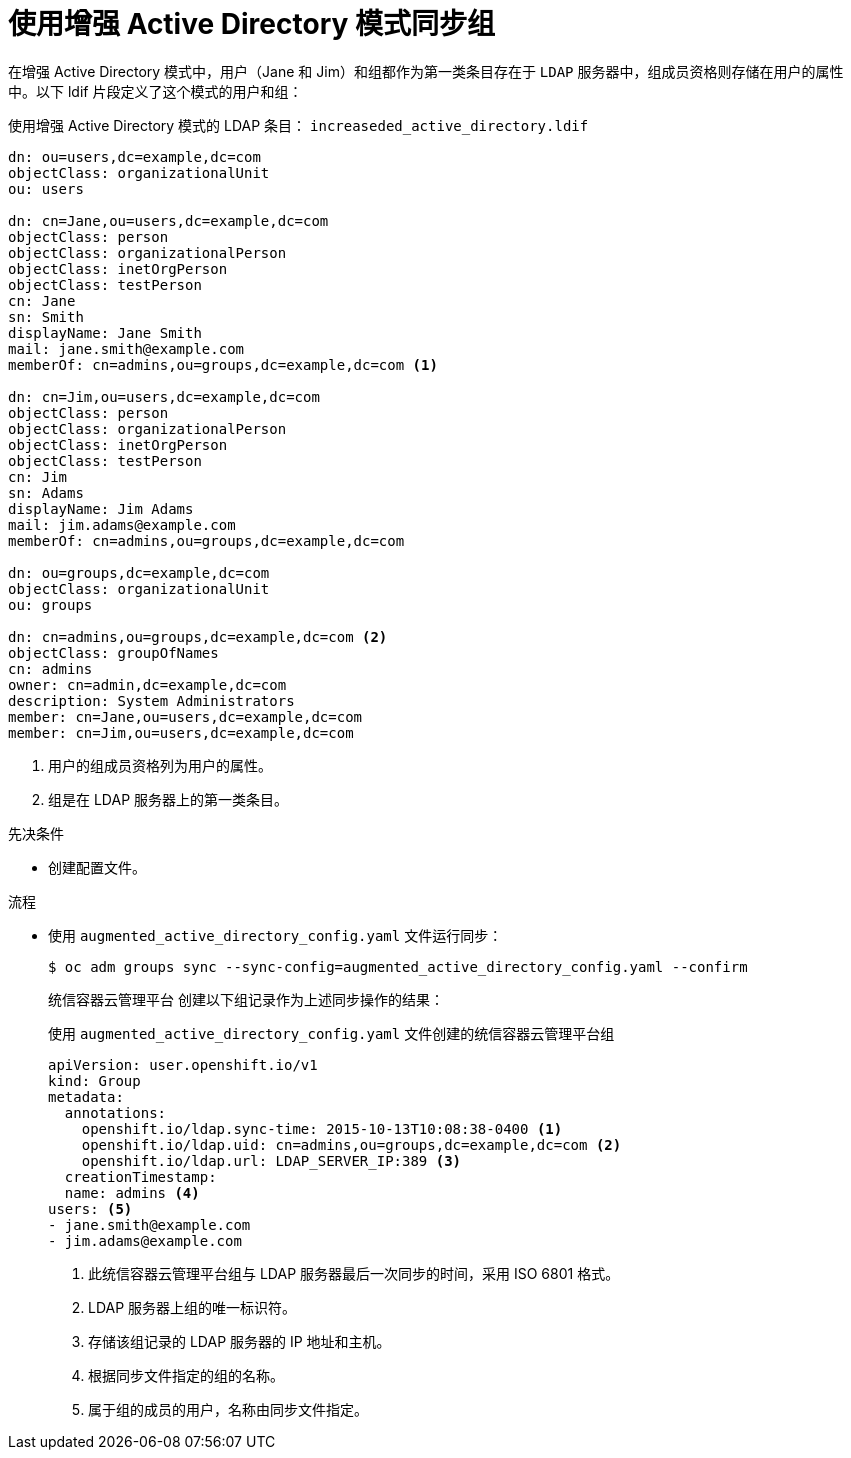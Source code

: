 // Module included in the following assemblies:
//
// * authentication/ldap-syncing.adoc

:_content-type: PROCEDURE
[id="ldap-syncing-augmented-activedir_{context}"]
= 使用增强 Active Directory 模式同步组

在增强 Active Directory 模式中，用户（Jane 和 Jim）和组都作为第一类条目存在于 `LDAP` 服务器中，组成员资格则存储在用户的属性中。以下 ldif 片段定义了这个模式的用户和组：

.使用增强 Active Directory 模式的 LDAP 条目： `increaseded_active_directory.ldif`
[source,ldif]
----
dn: ou=users,dc=example,dc=com
objectClass: organizationalUnit
ou: users

dn: cn=Jane,ou=users,dc=example,dc=com
objectClass: person
objectClass: organizationalPerson
objectClass: inetOrgPerson
objectClass: testPerson
cn: Jane
sn: Smith
displayName: Jane Smith
mail: jane.smith@example.com
memberOf: cn=admins,ou=groups,dc=example,dc=com <1>

dn: cn=Jim,ou=users,dc=example,dc=com
objectClass: person
objectClass: organizationalPerson
objectClass: inetOrgPerson
objectClass: testPerson
cn: Jim
sn: Adams
displayName: Jim Adams
mail: jim.adams@example.com
memberOf: cn=admins,ou=groups,dc=example,dc=com

dn: ou=groups,dc=example,dc=com
objectClass: organizationalUnit
ou: groups

dn: cn=admins,ou=groups,dc=example,dc=com <2>
objectClass: groupOfNames
cn: admins
owner: cn=admin,dc=example,dc=com
description: System Administrators
member: cn=Jane,ou=users,dc=example,dc=com
member: cn=Jim,ou=users,dc=example,dc=com
----
<1> 用户的组成员资格列为用户的属性。
<2> 组是在 LDAP 服务器上的第一类条目。

.先决条件

* 创建配置文件。

.流程

* 使用 `augmented_active_directory_config.yaml` 文件运行同步：
+
[source,terminal]
----
$ oc adm groups sync --sync-config=augmented_active_directory_config.yaml --confirm
----
+
统信容器云管理平台 创建以下组记录作为上述同步操作的结果：
+
.使用 `augmented_active_directory_config.yaml` 文件创建的统信容器云管理平台组

[source,yaml]
----
apiVersion: user.openshift.io/v1
kind: Group
metadata:
  annotations:
    openshift.io/ldap.sync-time: 2015-10-13T10:08:38-0400 <1>
    openshift.io/ldap.uid: cn=admins,ou=groups,dc=example,dc=com <2>
    openshift.io/ldap.url: LDAP_SERVER_IP:389 <3>
  creationTimestamp:
  name: admins <4>
users: <5>
- jane.smith@example.com
- jim.adams@example.com
----
<1> 此统信容器云管理平台组与 LDAP 服务器最后一次同步的时间，采用 ISO 6801 格式。
<2> LDAP 服务器上组的唯一标识符。
<3> 存储该组记录的 LDAP 服务器的 IP 地址和主机。
<4> 根据同步文件指定的组的名称。
<5> 属于组的成员的用户，名称由同步文件指定。
